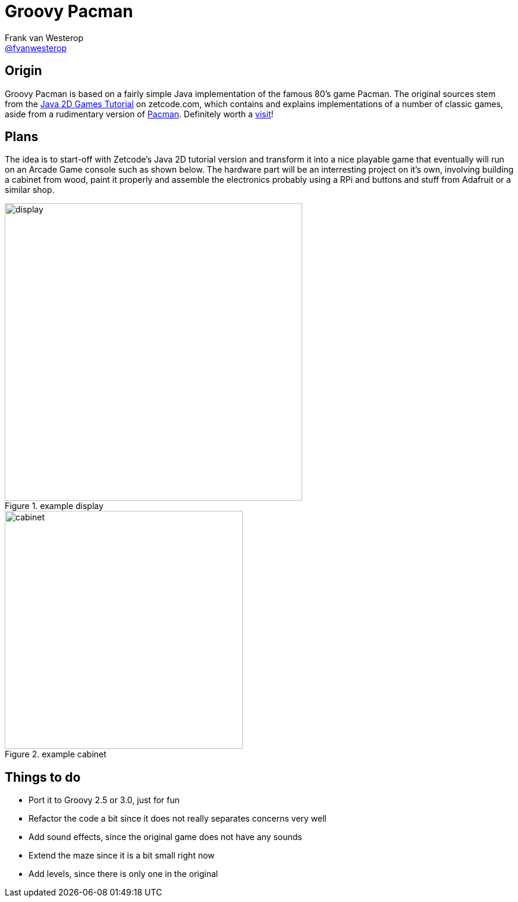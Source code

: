:source-highlighter: prettify

= Groovy Pacman
Frank van Westerop <https://github.com/fvanwesterop[@fvanwesterop]>
ifdef::env-github,env-browser[:outfilesuffix: .adoc]

:javagamestutorial: http://zetcode.com/tutorials/javagamestutorial/
:pacman: http://zetcode.com/tutorials/javagamestutorial/pacman/

== Origin

Groovy Pacman is based on a fairly simple Java implementation of the famous 80's game Pacman. The original sources stem from the
{javagamestutorial}[Java 2D Games Tutorial] on zetcode.com, which contains and explains implementations of a number of classic games, aside from a rudimentary version of {pacman}[Pacman]. Definitely worth a {javagamestutorial}[visit]!

== Plans

The idea is to start-off with Zetcode's Java 2D tutorial version and transform it into a nice playable game that eventually will run on an Arcade Game console such as shown below. The hardware part will be an interresting project on it's own, involving building a cabinet from wood, paint it properly and assemble the electronics probably using a RPi and buttons and stuff from Adafruit or a similar shop.

.example display
image::pac-man-screen.png[display,,500,,role="left"]
.example cabinet
image::pacman-cabinet.jpg[cabinet,,400,role="right"]


== Things to do

 - Port it to Groovy 2.5 or 3.0, just for fun
 - Refactor the code a bit since it does not really separates concerns very well
 - Add sound effects, since the original game does not have any sounds
 - Extend the maze since it is a bit small right now
 - Add levels, since there is only one in the original

